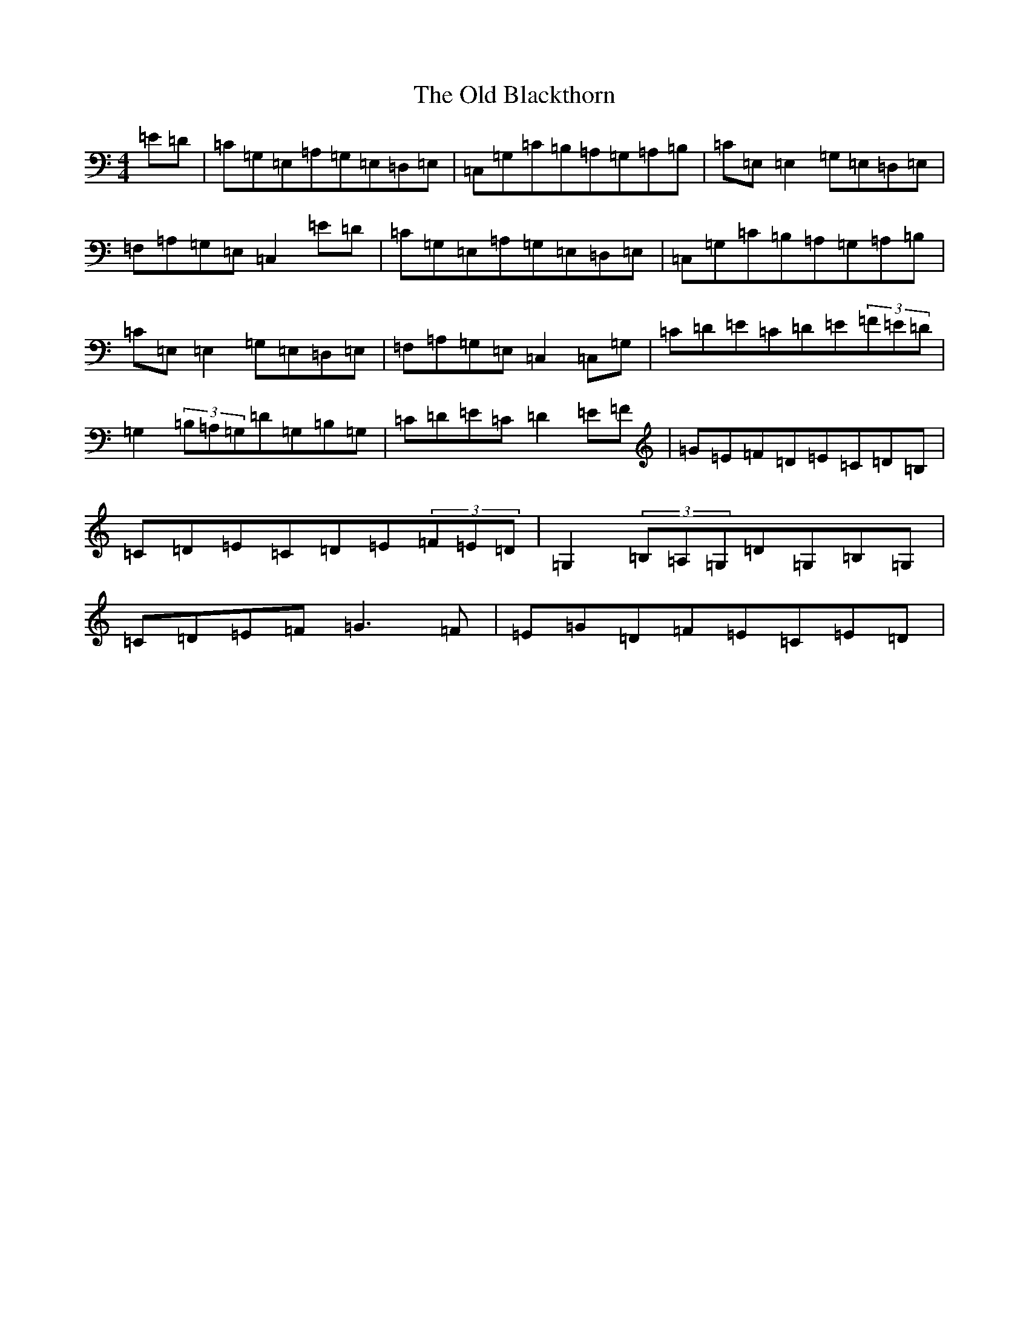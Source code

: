 X: 8742
T: Old Blackthorn, The
S: https://thesession.org/tunes/720#setting13794
R: reel
M:4/4
L:1/8
K: C Major
=E=D|=C=G,=E,=A,=G,=E,=D,=E,|=C,=G,=C=B,=A,=G,=A,=B,|=C=E,=E,2=G,=E,=D,=E,|=F,=A,=G,=E,=C,2=E=D|=C=G,=E,=A,=G,=E,=D,=E,|=C,=G,=C=B,=A,=G,=A,=B,|=C=E,=E,2=G,=E,=D,=E,|=F,=A,=G,=E,=C,2=C,=G,|=C=D=E=C=D=E(3=F=E=D|=G,2(3=B,=A,=G,=D=G,=B,=G,|=C=D=E=C=D2=E=F|=G=E=F=D=E=C=D=B,|=C=D=E=C=D=E(3=F=E=D|=G,2(3=B,=A,=G,=D=G,=B,=G,|=C=D=E=F=G3=F|=E=G=D=F=E=C=E=D|